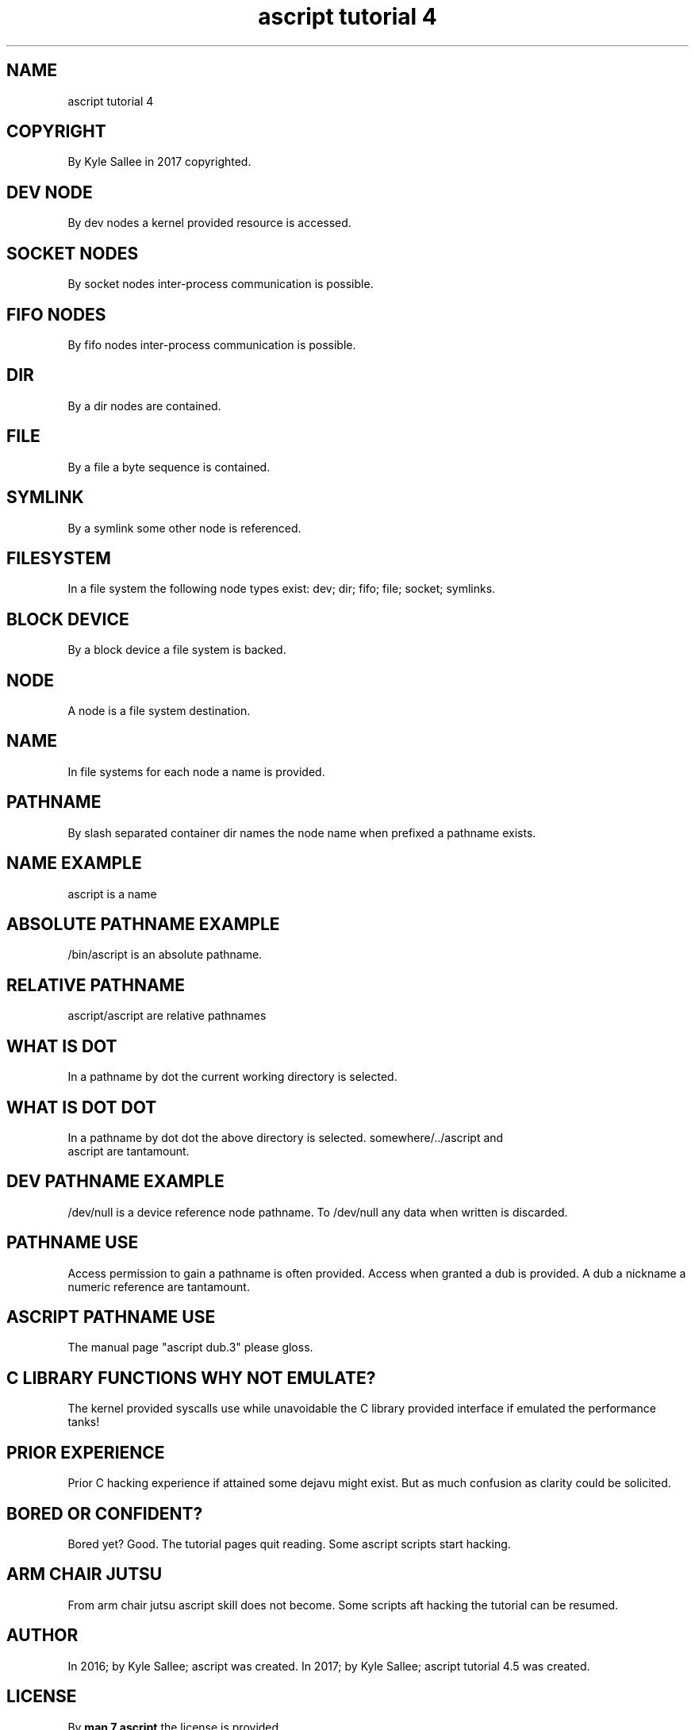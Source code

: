 .TH "ascript tutorial 4" 5

.SH NAME
.EX
ascript tutorial 4

.SH COPYRIGHT
.EX
By Kyle Sallee in 2017 copyrighted.

.SH DEV NODE
.EX
By dev nodes a kernel provided resource is accessed.

.SH SOCKET NODES
.EX
By socket nodes inter-process communication is possible.

.SH FIFO NODES
.EX
By fifo   nodes inter-process communication is possible.

.SH DIR
.EX
By a dir nodes are contained.

.SH FILE
.EX
By a file a byte sequence is contained.

.SH SYMLINK
.EX
By a symlink some other node is referenced.

.SH FILESYSTEM
.EX
In a file system the following node types exist:
dev; dir; fifo; file; socket; symlinks.

.SH BLOCK DEVICE
.EX
By a block device a file system is backed.

.SH NODE
.EX
A node is a file system destination.

.SH NAME
.EX
In file systems for each node a name is provided.

.SH PATHNAME
.EX
By slash separated container dir names the node name when prefixed
a pathname exists.

.SH NAME EXAMPLE
.EX
ascript is a name

.SH ABSOLUTE PATHNAME EXAMPLE
.EX
/bin/ascript is an absolute pathname.

.SH RELATIVE PATHNAME
.EX
ascript/ascript
./ascript/ascript
are relative pathnames

.SH WHAT IS DOT
.EX
In a pathname by dot the current working directory is selected.

.SH WHAT IS DOT DOT
.EX
In a pathname by dot dot the above directory is selected.
somewhere/../ascript and
             ascript are tantamount.

.SH DEV PATHNAME EXAMPLE
.EX
   /dev/null is a device reference node pathname.
To /dev/null any data when written is discarded.

.SH PATHNAME USE
.EX
Access permission to gain a pathname is often provided.
Access when granted a dub is provided.
A dub a nickname a numeric reference are tantamount.

.SH ASCRIPT PATHNAME USE
.EX
The manual page "ascript dub.3" please gloss.

.SH C LIBRARY FUNCTIONS WHY NOT EMULATE?
.EX
The kernel      provided syscalls  use while  unavoidable
the C library   provided interface if         emulated
the performance tanks!

.SH PRIOR EXPERIENCE
.EX
Prior C  hacking experience if attained
some     dejavu  might         exist.
But   as much    confusion  as clarity
could be solicited.

.SH BORED OR CONFIDENT?
.EX
Bored yet?     Good.
The   tutorial pages   quit  reading.
Some  ascript  scripts start hacking.

.SH ARM CHAIR JUTSU
.EX
From arm     chair jutsu   ascript skill    does not become.
Some scripts aft   hacking the     tutorial can  be  resumed.

.SH AUTHOR
.EX
In 2016; by Kyle Sallee; ascript was created.
In 2017; by Kyle Sallee; ascript tutorial 4.5 was created.

.SH LICENSE
.EX
By \fBman 7 ascript\fR the license is provided.

.SH SEE ALSO
.EX
\fB
man 1 ascript
man 5 ascript
man 5 ascript tutorial 5
man 5 ascript var
man 7 ascript
\fR
